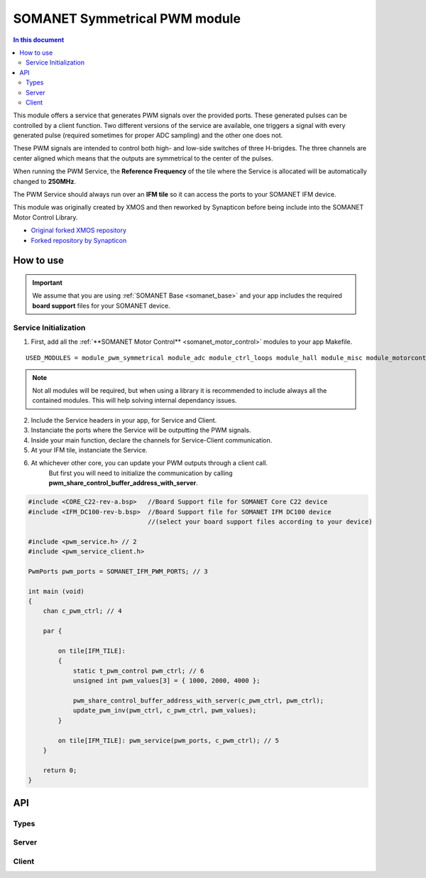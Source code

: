 ==============================
SOMANET Symmetrical PWM module
==============================

.. contents:: In this document
    :backlinks: none
    :depth: 3

This module offers a service that generates PWM signals over the provided ports. These generated pulses can be
controlled by a client function. Two different versions of the service are available, one triggers a signal with
every generated pulse (required sometimes for proper ADC sampling) and the other one does not. 

These PWM signals are intended to control both high- and low-side switches of three H-brigdes. 
The three channels are center aligned which means that the outputs are symmetrical to the center of the pulses.

When running the PWM Service, the **Reference Frequency** of the tile where the Service is allocated will be
automatically changed to **250MHz**.

The PWM Service should always run over an **IFM tile** so it can access the ports to your SOMANET IFM device.

This module was originally created by XMOS and then reworked by Synapticon before being include into the SOMANET Motor Control Library.

* `Original forked XMOS repository`_
* `Forked repository by Synapticon`_

How to use
==========

.. important:: We assume that you are using :ref:`SOMANET Base <somanet_base>` and your app includes the required **board support** files for your SOMANET device.

.. seealso:: You might find useful the **PWM Symmetrical Demo** example app, which illustrates the use of this module. 

Service Initialization
----------------------
1. First, add all the :ref:`**SOMANET Motor Control** <somanet_motor_control>` modules to your app Makefile.

::

 USED_MODULES = module_pwm_symmetrical module_adc module_ctrl_loops module_hall module_misc module_motorcontrol module_profile module_qei module_watchdog module_board-support


.. note:: Not all modules will be required, but when using a library it is recommended to include always all the contained modules. 
          This will help solving internal dependancy issues.

2. Include the Service headers in your app, for Service and Client.
3. Instanciate the ports where the Service will be outputting the PWM signals. 
4. Inside your main function, declare the channels for Service-Client communication.
5. At your IFM tile, instanciate the Service.
6. At whichever other core, you can update your PWM outputs through a client call. 
        But first you will need to initialize the communication by calling **pwm_share_control_buffer_address_with_server**.

.. code-block:: C

        #include <CORE_C22-rev-a.bsp>   //Board Support file for SOMANET Core C22 device 
        #include <IFM_DC100-rev-b.bsp>  //Board Support file for SOMANET IFM DC100 device 
                                        //(select your board support files according to your device)

        #include <pwm_service.h> // 2
        #include <pwm_service_client.h>

        PwmPorts pwm_ports = SOMANET_IFM_PWM_PORTS; // 3
       
        int main (void)
        {
            chan c_pwm_ctrl; // 4         
      
            par {

                on tile[IFM_TILE]:
                {
                    static t_pwm_control pwm_ctrl; // 6 
                    unsigned int pwm_values[3] = { 1000, 2000, 4000 };

                    pwm_share_control_buffer_address_with_server(c_pwm_ctrl, pwm_ctrl);
                    update_pwm_inv(pwm_ctrl, c_pwm_ctrl, pwm_values);
                }

                on tile[IFM_TILE]: pwm_service(pwm_ports, c_pwm_ctrl); // 5
            }

            return 0;
        }

.. seealso:: If you are interested in the use of the **Triggered PWM Service**, have a look at the **Torque Control Demo App**.

API
===

Types
-----

.. doxygenstruct:: PwmPorts

Server
-----

.. doxygenfunction:: pwm_service
.. doxygenfunction:: pwm_triggered_service


Client
------

.. doxygenfunction:: pwm_share_control_buffer_address_with_server
.. doxygenfunction:: update_pwm_inv


.. _`Original forked XMOS repository`: https://github.com/xcore/sc_pwm/tree/53f275204764669c9d8ae10378453aa279a5bc47
.. _`Forked repository by Synapticon`: https://github.com/synapticon/sc_pwm/tree/30623702ab9b535e34113f41abb429d55edd26ec
